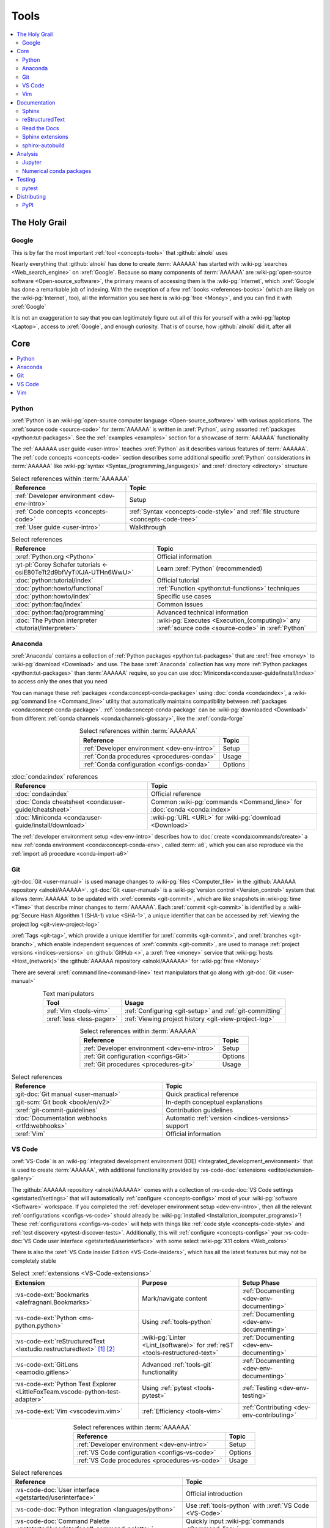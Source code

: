 .. 0.4.0

.. _concepts-tools:


#####
Tools
#####

.. contents::
   :local:
   :depth: 2


**************
The Holy Grail
**************

.. _tools-google:

Google
======

This is by far the most important :ref:`tool <concepts-tools>` that
:github:`alnoki` uses

Nearly everything that :github:`alnoki` has done to create :term:`AAAAAA` has
started with :wiki-pg:`searches <Web_search_engine>` on :xref:`Google`. Because
so many components of :term:`AAAAAA` are
:wiki-pg:`open-source software <Open-source_software>`, the primary means of
accessing them is the :wiki-pg:`Internet`, which :xref:`Google` has done a
remarkable job of indexing. With the exception of a few
:ref:`books <references-books>` (which are likely on the :wiki-pg:`Internet`,
too), all the information you see here is
:wiki-pg:`free <Money>`, and you can find it with :xref:`Google`

It is not an exaggeration to say that you can legitimately figure out all of
this for yourself with a :wiki-pg:`laptop <Laptop>`, access to :xref:`Google`,
and enough curiosity. That is of course, how :github:`alnoki` did it, after all


****
Core
****

.. contents::
   :local:

.. _tools-python:

Python
======

:xref:`Python` is an
:wiki-pg:`open-source computer language <Open-source_software>` with various
applications. The :xref:`source code <source-code>` for :term:`AAAAAA` is
written in :xref:`Python`, using assorted
:ref:`packages <python:tut-packages>`. See the :ref:`examples <examples>`
section for a showcase of :term:`AAAAAA` functionality

The :ref:`AAAAAA user guide <user-intro>` teaches :xref:`Python` as it
describes various features of :term:`AAAAAA`.
The :ref:`code concepts <concepts-code>` section describes some additional
specific :xref:`Python` considerations in :term:`AAAAAA` like
:wiki-pg:`syntax <Syntax_(programming_languages)>` and
:xref:`directory <directory>` structure

.. csv-table:: Select references within :term:`AAAAAA`
   :align: center
   :header: Reference, Topic

   :ref:`Developer environment <dev-env-intro>`, Setup
   :ref:`Code concepts <concepts-code>`, ":ref:`Syntax <concepts-code-style>`
   and :ref:`file structure <concepts-code-tree>`"
   :ref:`User guide <user-intro>`, Walkthrough

.. csv-table:: Select references
   :align: center
   :header: Reference, Topic

   :xref:`Python.org <Python>`, Official information
   :yt-pl:`Corey Schafer tutorials <-osiE80TeTt2d9bfVyTiXJA-UTHn6WwU>`, "Learn
   :xref:`Python` (recommended)"
   :doc:`python:tutorial/index`, Official tutorial
   :doc:`python:howto/functional`, ":ref:`Function <python:tut-functions>`
   techniques"
   :doc:`python:howto/index`, Specific use cases
   :doc:`python:faq/index`, Common issues
   :doc:`python:faq/programming`, Advanced technical information
   :doc:`The Python interpreter <tutorial/interpreter>`, "
   :wiki-pg:`Executes <Execution_(computing)>` any
   :xref:`source code <source-code>` in :xref:`Python`"

.. _tools-anaconda:

Anaconda
========

:xref:`Anaconda` contains a collection of
:ref:`Python packages <python:tut-packages>` that are :xref:`free <money>` to
:wiki-pg:`download <Download>` and use. The base :xref:`Anaconda` collection
has way more :ref:`Python packages <python:tut-packages>` than :term:`AAAAAA`
require, so you can use :doc:`Miniconda<conda:user-guide/install/index>` to
access only the ones that you need

You can manage these :ref:`packages <conda:concept-conda-package>` using
:doc:`conda <conda:index>`, a :wiki-pg:`command line <Command_line>` utility
that automatically maintains compatibility between
:ref:`packages <conda:concept-conda-package>`.
:ref:`conda:concept-conda-package` can be :wiki-pg:`downloaded <Download>` from
different :ref:`conda channels <conda:channels-glossary>`, like the
:xref:`conda-forge`

.. csv-table:: Select references within :term:`AAAAAA`
   :align: center
   :header: Reference, Topic

   :ref:`Developer environment <dev-env-intro>`, Setup
   :ref:`Conda procedures <procedures-conda>`, Usage
   :ref:`Conda configuration <configs-conda>`, Options

.. csv-table:: :doc:`conda:index` references
   :align: center
   :header: Reference, Topic

   :doc:`conda:index`, Official reference
   :doc:`Conda cheatsheet <conda:user-guide/cheatsheet>`, "Common
   :wiki-pg:`commands <Command_line>` for :doc:`conda <conda:index>`"
   :doc:`Miniconda <conda:user-guide/install/download>`, ":wiki-pg:`URL <URL>`
   for :wiki-pg:`download <Download>`"

The :ref:`developer environment setup <dev-env-intro>` describes how to
:doc:`create <conda:commands/create>` a new
:ref:`conda environment <conda:concept-conda-env>`, called :term:`a6`, which
you can also reproduce via the :ref:`import a6 procedure <conda-import-a6>`

.. glossary::

   a6
      A :ref:`conda environment <conda:concept-conda-env>` containing all
      the :ref:`packages <conda:concept-conda-package>` that :term:`AAAAAA`
      require

      .. _concepts-packages-table:

      .. csv-table:: :ref:`conda:concept-conda-package` required for
         :term:`AAAAAA`
         :align: center
         :header: Package, Function, Setup Phase, Channel

         :xref:`Python`, :xref:`source-code` creation, "
         :ref:`Documenting <dev-env-documenting>`", "
         :ref:`conda <conda:channels-glossary>`"
         :doc:`conda <conda:index>`, "
         :ref:`Package <conda:concept-conda-package>` management", "
         :ref:`Documenting <dev-env-documenting>`", "
         :ref:`conda <conda:channels-glossary>`"
         :pep:`8`, ":wiki-pg:`Linter <Lint_(software)>` for
         :ref:`code style <concepts-code-style>`","
         :ref:`Documenting <dev-env-documenting>`","
         :ref:`conda <conda:channels-glossary>`"
         :ref:`tools-sphinx` , "
         :ref:`Build documentation <sphinx-building-doc>`", "
         :ref:`Documenting <dev-env-documenting>`","
         :ref:`conda <conda:channels-glossary>`"
         :doc:`RTD Sphinx Theme <rtd-sphinx-theme:index>`, "
         :ref:`Documentation appearance <tools-read-the-docs>`", "
         :ref:`Documenting <dev-env-documenting>`", "
         :ref:`conda <conda:channels-glossary>`"
         :conda-forge:`Doc8 reST linter <doc8>`, "Check
         :ref:`documentation style <concepts-doc-style>`", "
         :ref:`Documenting <dev-env-documenting>`", :xref:`conda-forge`
         :ref:`tools-bibtex`, :ref:`Book citations <sphinx-reference-book>`, "
         :ref:`Documenting <dev-env-documenting>`", :xref:`conda-forge`
         :ref:`tools-sphinx-autobuild`, "
         :ref:`Auto-update documentation <sphinx-autobuilding>`", "
         :ref:`Documenting <dev-env-documenting>`", :xref:`conda-forge`
         :ref:`Jupyter Notebooks <tools-jupyter>`, Interactive analysis, "
         :ref:`dev-env-analyzing`","
         :ref:`conda <conda:channels-glossary>`"
         :doc:`Notebook Extensions <nb-extensions:index>`, "Enhance
         :ref:`Jupyter <tools-jupyter>`", :ref:`dev-env-analyzing`, "
         :xref:`conda-forge`"
         :doc:`NumPy <numpy:about>`, "Number processing", "
         :ref:`dev-env-analyzing`", :ref:`conda <conda:channels-glossary>`
         :doc:`Matplotlib <matplotlib:index>`, "Data plotting", "
         :ref:`dev-env-analyzing`", "
         :ref:`conda <conda:channels-glossary>`"
         :doc:`pandas <pandas:index>`, "Dataset management", "
         :ref:`dev-env-analyzing`", "
         :ref:`conda <conda:channels-glossary>`"
         :doc:`pip <python:installing/index>`, "
         :ref:`Enable testing <conda-pip-AAAAAA>`", "
         :ref:`dev-env-testing`", :ref:`conda <conda:channels-glossary>`
         :ref:`pytest <tools-pytest>`, "
         :ref:`Code testing <testing-intro>`", ":ref:`dev-env-testing`", "
         :ref:`conda <conda:channels-glossary>`"

.. _tools-git:

Git
===

:git-doc:`Git <user-manual>` is used manage changes to
:wiki-pg:`files <Computer_file>` in the
:github:`AAAAAA repository <alnoki/AAAAAA>`. :git-doc:`Git <user-manual>` is a
:wiki-pg:`version control <Version_control>` system that allows :term:`AAAAAA`
to be updated with :xref:`commits <git-commit>`, which are like snapshots in
:wiki-pg:`time <Time>` that describe minor changes to :term:`AAAAAA`. Each
:xref:`commit <git-commit>` is identified by a
:wiki-pg:`Secure Hash Algorithm 1 (SHA-1) value <SHA-1>`, a unique identifier
that can be accessed by
:ref:`viewing the project log <git-view-project-log>`

:xref:`Tags <git-tag>`, which provide a unique identifier for
:xref:`commits <git-commit>`, and :xref:`branches <git-branch>`, which enable
independent sequences of :xref:`commits <git-commit>`, are used to manage
:ref:`project versions <indices-versions>` on :github:`GitHub <>`, a
:xref:`free <money>` service that :wiki-pg:`hosts <Host_(network)>` the
:github:`AAAAAA repository <alnoki/AAAAAA>` for :wiki-pg:`free <Money>`

There are several :xref:`command line<command-line>` text manipulators that go
along with :git-doc:`Git <user-manual>`

.. csv-table:: Text manipulators
   :align: center
   :header: Tool, Usage

   :ref:`Vim <tools-vim>`, ":ref:`Configuring <git-setup>` and
   :ref:`git-committing`"
   :xref:`less <less-pager>`, "
   :ref:`Viewing project history <git-view-project-log>`"

.. csv-table:: Select references within :term:`AAAAAA`
   :align: center
   :header: Reference, Topic

   :ref:`Developer environment <dev-env-intro>`, Setup
   :ref:`Git configuration <configs-Git>`, Options
   :ref:`Git procedures <procedures-git>`, Usage

.. csv-table:: Select references
   :align: center
   :header: Reference, Topic

   :git-doc:`Git manual <user-manual>`, Quick practical reference
   :git-scm:`Git book <book/en/v2>`, In-depth conceptual explanations
   :xref:`git-commit-guidelines`, Contribution guidelines
   :doc:`Documentation webhooks <rtfd:webhooks>`, "Automatic
   :ref:`version <indices-versions>` support"
   :xref:`Vim`, Official information

.. _tools-vs-code:

VS Code
=======

:xref:`VS-Code` is an
:wiki-pg:`integrated development environment (IDE)
<Integrated_development_environment>`
that is used to create :term:`AAAAAA`, with additional functionality provided
by :vs-code-doc:`extensions <editor/extension-gallery>`

The :github:`AAAAAA repository <alnoki/AAAAAA>` comes with a collection of
:vs-code-doc:`VS Code settings <getstarted/settings>` that will automatically
:ref:`configure <concepts-configs>` most of your
:wiki-pg:`software <Software>` workspace. If you completed the
:ref:`developer environment setup <dev-env-intro>`, then all the relevant
:ref:`configurations <configs-vs-code>` should already be
:wiki-pg:`installed <Installation_(computer_programs)>`! These
:ref:`configurations <configs-vs-code>` will
help with things like :ref:`code style <concepts-code-style>` and
:ref:`test discovery <pytest-discover-tests>`. Additionally, this will
:ref:`configure <concepts-configs>` your
:vs-code-doc:`VS Code user interface <getstarted/userinterface>` with some
select :wiki-pg:`X11 colors <Web_colors>`

There is also the :xref:`VS Code Insider Edition <VS-Code-insiders>`,
which has all the latest features but may not be completely stable

.. csv-table:: Select :xref:`extensions <VS-Code-extensions>`
   :align: center
   :header: Extension, Purpose, Setup Phase

   :vs-code-ext:`Bookmarks <alefragnani.Bookmarks>`, Mark/navigate content, "
   :ref:`Documenting <dev-env-documenting>`"
   :vs-code-ext:`Python <ms-python.python>`, Using :ref:`tools-python`, "
   :ref:`Documenting <dev-env-documenting>`"
   :vs-code-ext:`reStructuredText <lextudio.restructuredtext>` [#]_ [#]_, "
   :wiki-pg:`Linter <Lint_(software)>` for
   :ref:`reST <tools-restructured-text>` ", "
   :ref:`Documenting <dev-env-documenting>`"
   :vs-code-ext:`GitLens <eamodio.gitlens>`, "Advanced :ref:`tools-git`
   functionality", :ref:`Documenting <dev-env-documenting>`
   ":vs-code-ext:`Python Test Explorer
   <LittleFoxTeam.vscode-python-test-adapter>`", "Using
   :ref:`pytest <tools-pytest>`", :ref:`Testing <dev-env-testing>`
   :vs-code-ext:`Vim <vscodevim.vim>`, :ref:`Efficiency <tools-vim>`,"
   :ref:`Contributing <dev-env-contributing>`"

.. csv-table:: Select references within :term:`AAAAAA`
   :align: center
   :header: Reference, Topic

   :ref:`Developer environment <dev-env-intro>`, Setup
   :ref:`VS Code configuration <configs-vs-code>`, Options
   :ref:`VS Code procedures <procedures-vs-code>`, Usage

.. csv-table:: Select references
   :align: center
   :header: Reference, Topic

   :vs-code-doc:`User interface <getstarted/userinterface>`, "Official
   introduction"
   :vs-code-doc:`Python integration <languages/python>`, "Use
   :ref:`tools-python` with :xref:`VS Code <VS-Code>`"
   ":vs-code-doc:`Command Palette
   <getstarted/userinterface#_command-palette>`", "Quickly input
   :wiki-pg:`commands <Command_line>`"
   :vs-code-doc:`Settings <getstarted/settings>`, "Official
   :ref:`configuration options <configs-settings-json>`"
   :vs-code-doc:`Extensions <editor/extension-gallery>`, "Additional
   functionality"
   :vs-code-doc:`Integrated terminal <editor/integrated-terminal>`, "Use a
   :xref:`command line <command-line>` inside :xref:`VS Code <VS-Code>`"
   :vs-code-doc:`VS Code unit testing <python/unit-testing>`,"
   :ref:`tools-pytest` integration"
   :github-help:`Markdown <basic-writing-and-formatting-syntax>`, "
   :ref:`Planning version features <versioning-td3>`"

.. csv-table:: Modifying :wiki-pg:`colors <Web_colors>`
   :align: center
   :header: Reference, Topic

   :vs-code-doc:`Themes <getstarted/themes>`, General usage
   :vs-code-api:`Color theme extension guide <extension-guides/color-theme>`, "
   Enhanced functionality"
   :vs-code-api:`Token color customizations <references/theme-color>`, "
   Official reference"
   :github:`Token colors with textMateRules <Microsoft/vscode/pull/29393>`, "
   Advanced usage"

.. rubric:: Footnotes

.. [#] Requires a
   :github:`doc8 newline issue fix
   <vscode-restructuredtext/vscode-restructuredtext/issues/84>`, included in
   the provided :ref:`VS Code settings <configs-vs-code>`
.. [#] Offers :wiki-pg:`rendering <Rendering_(computer_graphics)>` in
   :wiki-pg:`real-time <Time>`, but is not as reliable as using a
   :xref:`browser <web-browser>` with :ref:`tools-sphinx-autobuild`. For
   example, fails for :ref:`Intersphinx links <sphinx-intersphinx>`

.. _tools-vim:

Vim
===

:xref:`Vim` is an efficient way to manipulate :wiki-pg:`files <Computer_file>`,
but it can be tricky to learn. It is useful in
:wiki-pg:`command line<Command_line>`-style
:ref:`Git procedures <procedures-git>` and as a
:ref:`VS Code extension <tools-vs-code>`

If the below references are not enough, you may be surprised at the ability
of a :ref:`Google search <tools-google>` to answer "how do I do
``oddly-specific thing x`` in :xref:`Vim <Vim>`?"

.. csv-table:: Select references within :term:`AAAAAA`
   :align: center
   :header: Reference, Topic

   :ref:`Vim configuration <configs-vim>`, Options
   :ref:`Developer environment <dev-env-intro>`, Setup
   :ref:`Git configuring procedures <git-configuring>`,"
   :wiki-pg:`Command line <Command_line>` usage"

.. csv-table:: Select official references
   :align: center
   :header: Reference, Topic

   :xref:`Vim`, Official information
   :vim-wiki:`Official tutorial <Tutorial>`, Simple instructions
   :vim-wiki:`All the right moves <All_the_right_moves>`, "Intermediate
   :wiki-pg:`command <Command_line>` reference"
   ":vim-wiki:`Mac OS syntax highlighting
   <Turn_on_syntax_coloring_in_Mac_OS_X>`", "Enable
   :wiki-pg:`syntax highlighting <Syntax_highlighting>`"
   :vim-wiki:`.vimrc file <Open_vimrc_file>`, "
   :ref:`Configuration file <configs-vim>`"
   :vim-wiki:`Repeating keystrokes <Recording_keys_for_repeated_jobs>`,"Repeat
   :wiki-pg:`commands <Command_line>`"

.. csv-table:: Select references
   :align: center
   :header: Reference, Topic

   :yt-vid:`Mastering Vim <wlR5gYd6um0>`, Talk with tricks and tips
   :xref:`vim-learn-plan`, How to learn
   :xref:`Vim-tutorial`, Learn interactively
   :xref:`Vim-cheatsheet`, Common :wiki-pg:`commands <Command_line>`
   :stack-q:`Vim E325 error <45489008/vim-opening-file-e325-attention-error>`,"
   Can happen when :ref:`committing incorrectly <git-committing-fixes>`"

*************
Documentation
*************

.. contents::
   :local:

.. _tools-sphinx:

Sphinx
======

:doc:`Sphinx <sphinx:intro>` is the
:wiki-pg:`documentation <Software_documentation>` engine that
:ref:`builds <sphinx-building-doc>` the :xref:`website <website>` for
:term:`AAAAAA` and even for :doc:`Python itself <py-dev-guide:documenting>`.
Sphinx uses :ref:`tools-restructured-text` (``reST``), a particular style of
:wiki-pg:`markup language <Markup_language>`, which is converted to
:wiki-pg:`HTML` when :ref:`building a website <sphinx-building-doc>`.
:doc:`Sphinx <sphinx:intro>` can also
:ref:`create a PDF of documentation <dist-doc-pdf>`

:doc:`Sphinx <sphinx:intro>` has a
:ref:`table of contents <sphinx:toctree-directive>` feature
(:rst:dir:`toctree`), which provides a linearly navigable structure that
ensures access to all :wiki-pg:`pages <Webpage>` of
:wiki-pg:`documentation <Software_documentation>`.
:term:`AAAAAA` are :wiki-pg:`documented <Software_documentation>` using the
:doc:`Read the Docs Sphinx Theme <rtd-sphinx-theme:index>`, which provides the
visual layout of this :xref:`website <website>`

:doc:`Sphinx extensions <sphinx:usage/extensions/index>` enable additional
functionality and :ref:`several are used <tools-sphinx-extensions>` in
:term:`AAAAAA`

.. csv-table:: Select references within :term:`AAAAAA`
   :align: center
   :header: Reference, Topic

   :ref:`Developer environment <dev-env-intro>`, Setup
   :ref:`Sphinx configuration <configs-sphinx>`, Options
   :ref:`tools-restructured-text`, :wiki-pg:`Markup language <Markup_language>`
   :ref:`Documentation structure <concepts-doc-tree>`, Specific components
   :ref:`Sphinx procedures <procedures-sphinx>`, Usage
   :ref:`Sphinx extensions <tools-sphinx-extensions>`, Extended functionality
   :ref:`tools-sphinx-autobuild`, Automation
   :ref:`Distributing documentation <dist-doc>`, Walkthrough

.. csv-table:: Select references
   :align: center
   :header: Reference, Topic

   :doc:`Sphinx <sphinx:intro>`, "Official
   :wiki-pg:`documentation <Software_documentation>`"
   :doc:`conf.py <sphinx:usage/configuration>`, "Official reference for
   :ref:`configuration options <configs-conf-py>`"
   :doc:`sphinx:usage/builders/index`, "Create different styles of
   :wiki-pg:`documentation <Software_documentation>`"
   :doc:`Python Developer's Guide <py-dev-guide:documenting>`, "
   :xref:`Python` guide to using :doc:`Sphinx <sphinx:intro>`"
   :yt-vid:`Practical use seminar <0ROZRNZkPS8>`, "Practical examples of
   :ref:`procedures <procedures-sphinx>`"
   ":ref:`References extension configuration example
   <sublime-with-sphinx:use the external links extension>`", "Related usage and
   :ref:`configuration <configs-conf-py>`"

.. _tools-restructured-text:

reStructuredText
================

:docutils:`reStructuredText <rst.html>` (``reST``) is a
:wiki-pg:`markup language <Markup_language>`
containing :wiki-pg:`syntax <Syntax_(programming_languages)>` to generate fancy
components like ``this``, :guilabel:`this`, or
:menuselection:`t --> h --> i --> s`

The two most fundamental :doc:`reST <sphinx:usage/restructuredtext/basics>`
components are the :doc:`role <sphinx:usage/restructuredtext/roles>`, which
marks a piece of text (usually in-:wiki-pg:`line <Line_(text_file)>`), and the
:doc:`directive <sphinx:usage/restructuredtext/directives>`, which marks a
block of text

:wiki-pg:`Files <Computer_file>` that contain
:doc:`reST <sphinx:usage/restructuredtext/basics>` have an ``.rst``
:wiki-pg:`extension <Filename_extension>`, and :ref:`tools-sphinx` converts
them to :wiki-pg:`HTML` whenever
:ref:`documentation is built <sphinx-building-doc>`

.. csv-table:: Select references within :term:`AAAAAA`
   :align: center
   :header: Reference, Topic

   :ref:`reST style <concepts-doc-style>`, Style
   :ref:`tools-sphinx`, ":wiki-pg:`Documentation <Software_documentation>`
   engine"
   :ref:`tools-napoleon`, Create :ref:`E4s <concepts-code-e4>`

.. csv-table:: Select references
   :align: center
   :header: Reference, Topic

   :doc:`sphinx:usage/restructuredtext/basics`, "
   :doc:`Sphinx <sphinx:intro>` tutorial on ``reST`` usage"
   :docutils:`reStructuredText <rst.html>`, "Official
   :wiki-pg:`documentation <Software_documentation>`"
   :docutils:`Quick reST <docs/user/rst/quickref.html>`, "Practical
   :wiki-pg:`syntax <Syntax_(programming_languages)>`"
   ":github:`reST cheatsheet
   <ralsina/rst-cheatsheet/blob/master/rst-cheatsheet.rst>`", "Quick
   :wiki-pg:`syntax <Syntax_(programming_languages)>` reference"
   :doc:`Read the Docs sample project <rtd-sphinx-theme:index>`, "Sample
   :wiki-pg:`syntax <Syntax_(programming_languages)>`"
   :doc:`sphinx:usage/restructuredtext/domains`, "Application-specific
   :doc:`roles <sphinx:usage/restructuredtext/roles>` and
   :doc:`directives <sphinx:usage/restructuredtext/directives>`"

Many :ref:`tools-sphinx`-style :xref:`websites <website>` have an
:guilabel:`Edit on GitHub` (or similar) feature at the top or bottom of each
:xref:`webpage <webpage>`. This feature will :xref:`link <URL>` to the
:doc:`reST file <sphinx:usage/restructuredtext/basics>` that
:ref:`tools-sphinx` used to create the :xref:`webpage <webpage>`

.. tip::

   You can harvest the :wiki-pg:`syntax <Syntax_(programming_languages)>` for
   nearly any kind of :doc:`reST <sphinx:usage/restructuredtext/basics>`
   component from the
   :doc:`Read the Docs sample project <rtd-sphinx-theme:index>`, via the
   :guilabel:`Edit on GitHub` feature

   After :wiki-pg:`clicking <Point_and_click>` :guilabel:`Edit on GitHub`, look
   for a :guilabel:`Raw` :wiki-pg:`button <Button_(computing)>`, which should
   show you the :doc:`reST <sphinx:usage/restructuredtext/basics>`

.. _tools-read-the-docs:

Read the Docs
=============

:doc:`Read the Docs<rtfd:index>` is a :xref:`free <money>` provider of
:wiki-pg:`hosting services <Host_(network)>` for :doc:`Sphinx <sphinx:intro>`
projects, and even provides its own
:doc:`Sphinx Theme <rtd-sphinx-theme:index>`. :doc:`Read the Docs<rtfd:index>`
uses :doc:`webhooks <rtfd:webhooks>` to automatically detect any
:ref:`Git <tools-git>` updates, which trigger new
:ref:`documentation builds <sphinx-building-doc>`.
:doc:`Read the Docs<rtfd:index>` also supports multiple
:doc:`versions <rtfd:versions>` of
:wiki-pg:`documentation <Software_documentation>`

:wiki-pg:`Documentation <Software_documentation>` for :term:`AAAAAA` uses the
:doc:`Read the Docs Sphinx Theme <rtd-sphinx-theme:index>`, which generates
the :wiki-pg:`visual appearance <Rendering_(computer_graphics)>` of this
:wiki-pg:`website <Website>`. The :doc:`theme <rtd-sphinx-theme:index>` even
:wiki-pg:`renders <Rendering_(computer_graphics)>` on the
:wiki-pg:`web browser <Web_browser>` for
:wiki-pg:`mobile devices <Mobile_device>`!

.. csv-table:: Select references within :term:`AAAAAA`
   :align: center
   :header: Reference, Topic

   :ref:`RTD Configurations <configs-read-the-docs>`, Options
   :ref:`Distributing documentation <dist-doc>`, Walkthrough
   :ref:`Documentation versioning <procedures-versioning>`, Usage

.. csv-table:: Select references
   :align: center
   :header: Reference, Topic

   :yt-vid:`Quickstart tutorial <oJsUvBQyHBs>`, "Start a
   :doc:`Read the Docs with Sphinx <rtfd:intro/getting-started-with-sphinx>`
   project"
   :doc:`Read the Docs sample project <rtd-sphinx-theme:index>`, "Sample
   :ref:`tools-restructured-text` elements"
   :doc:`rtfd:webhooks`, Automatic project modification detection
   :doc:`rtfd:versions`, Automatic :ref:`version <indices-versions>` support
   :xref:`Writer-intro-to-Sphinx`, Introductory article for technical writers

.. _tools-sphinx-extensions:

Sphinx extensions
=================

:term:`AAAAAA` use some
:doc:`built-in Sphinx extensions <sphinx:usage/extensions/index>` and some that
are not :doc:`built-in <sphinx:usage/extensions/index>`

.. csv-table:: Select references within :term:`AAAAAA`
   :align: center
   :header: Reference, Purpose

   :ref:`Developer environment <dev-env-intro>`, Setup
   :ref:`tools-sphinx`, Conceptual explanation

.. csv-table:: :doc:`Sphinx extensions <sphinx:usage/extensions/index>`
   in :term:`AAAAAA`
   :align: center
   :header: Extension, Purpose

   :ref:`Intersphinx <tools-intersphinx>`, "
   :ref:`Create links <sphinx-intersphinx>` to other
   :doc:`Sphinx <sphinx:intro>` projects"
   :ref:`tools-napoleon`, :ref:`Document code components <concepts-code-e4>`
   :ref:`tools-extlinks`, ":ref:`Create links <sphinx-extlinks>` to common
   :wiki-pg:`URLs <URL>`"
   :ref:`xref <tools-xref>`, ":ref:`Create links <sphinx-xref>` to arbitrary
   :wiki-pg:`URLs <URL>`"
   :ref:`tools-BibTeX`, :ref:`Cite books <sphinx-reference-book>`

.. contents::
   :local:

Included with Sphinx
--------------------

.. contents::
   :local:

.. _tools-intersphinx:

Intersphinx
^^^^^^^^^^^

:doc:`Intersphinx <sphinx:usage/extensions/intersphinx>` helps manage
:ref:`links <references-links>` to other :ref:`tools-sphinx` projects, via the
:ref:`Intersphinx procedures <sphinx-intersphinx>`

.. _tools-napoleon:

Napoleon
^^^^^^^^

:doc:`Napoleon <sphinx:usage/extensions/napoleon>` is a
:ref:`Sphinx extension <tools-sphinx>` that parses
:ref:`Python source code <tools-python>` and creates
:ref:`documentation elements <concepts-code-e4>` from
:ref:`docstrings <python:tut-docstrings>` and :pep:`type annotations <484>`. It
uses the same
:ref:`directives <tools-restructured-text>` as
:doc:`autodoc <sphinx:usage/extensions/autodoc>`, but it
can accept :ref:`NumPy docstrings <numpy:format>`.
:doc:`Napoleon <sphinx:usage/extensions/napoleon>` and
:doc:`autodoc <sphinx:usage/extensions/autodoc>` both convert
:ref:`docstrings <python:tut-docstrings>` into
:ref:`reST <tools-restructured-text>`, like that used for
:ref:`info field lists <sphinx:info-field-lists>`

:ref:`Docstrings <python:tut-docstrings>` are written using the
:ref:`Python domain <sphinx:python-roles>`, which is also used to reference
:ref:`concepts-code-e4` elsewhere in
:wiki-pg:`documentation <Software_documentation>`

.. csv-table:: Select references within :term:`AAAAAA`
   :align: center
   :header: Reference, Topic

   :ref:`Documentation syntax <concepts-doc-style>`, Usage
   :ref:`Napoleon example <concepts-code-e4>`, Usage
   :ref:`Napoleon procedures <procedures-napoleon>`, Usage

.. csv-table:: Select conceptual references
   :align: center
   :header: Reference, Topic

   :doc:`Napoleon <sphinx:usage/extensions/napoleon>`, Official reference
   :ref:`Docstrings <python:tut-docstrings>`, ":ref:`python:comments` for
   special :xref:`source code <source-code>` components"
   :doc:`Autodoc <sphinx:usage/extensions/autodoc>`, "
   :doc:`Sphinx extension <sphinx:usage/extensions/index>` to include
   :ref:`docstrings <python:tut-docstrings>`"
   :ref:`NumPy docstrings <numpy:format>`, "
   :ref:`Docstrings <python:tut-docstrings>` style"
   :pep:`Type annotations <484>`, "Specify
   :doc:`types <python:library/stdtypes>`"
   :ref:`Python domain <sphinx:python-roles>`, "
   :doc:`Roles <sphinx:usage/restructuredtext/roles>` and
   :doc:`directives <sphinx:usage/restructuredtext/directives>`"

.. csv-table:: Select exemplary references
   :align: center
   :header: Reference, Topic

   :doc:`Sample automodule <demo/api>`, "
   :doc:`Autodoc <sphinx:usage/extensions/autodoc>` demo with
   :doc:`RTD Sphinx theme <rtd-sphinx-theme:index>`"
   :doc:`Example NumPy Strings <napoleon:example_numpy>`, "Example
   :ref:`docstrings <python:tut-docstrings>`"
   :xref:`Type annotations <realpython-type-checking>`, "
   :real-py:`RealPython <>` guide"
   :ref:`sphinx:info-field-lists`, "Resultant
   :ref:`reST syntax <tools-restructured-text>`"

.. _tools-extlinks:

extlinks
^^^^^^^^

The :doc:`extlinks extension <sphinx:usage/extensions/extlinks>` functions like
:ref:`tools-xref`, but is exceptionally efficient
:ref:`for common websites <sphinx-reference-urls>`. Usage is
described at :ref:`extlinks procedures <sphinx-extlinks>`

.. _tools-sphinx-exts-extra:

Not included with Sphinx
------------------------

.. contents::
   :local:

.. _tools-xref:

xref
^^^^

:github:`Michael Jones' xref extension <michaeljones/sphinx-xref>` helps manage
:ref:`links <references-links>` to arbitrary :xref:`URLs <URL>` that can not be
accessed via :ref:`Intersphinx <tools-intersphinx>`. A simple
:ref:`role <tools-restructured-text>` is used to insert
:ref:`links <references-links>`, and usage is described at
:ref:`xref procedures <sphinx-xref>`

.. _tools-bibtex:

BibTeX
^^^^^^

:xref:`bibtex` is a special type of
:wiki-pg:`syntax <Syntax_(programming_languages)>` that :term:`AAAAAA` use to
make :wiki-pg:`citations <Citation>` for :ref:`books <references-books>`. The
:doc:`BibTeX Sphinx extension <bibtex:index>` converts
:ref:`refs.bib <concepts-doc-tree>` into formatted
:ref:`book citations <references-books>`

If know the :xref:`ISBN` for a particular :ref:`book <references-books>`, you
can usually get the :xref:`bibtex` from :xref:`ottobib`

.. csv-table:: Select references within :term:`AAAAAA`
   :align: center
   :header: Reference, Topic

   :ref:`BibTeX procedures <sphinx-reference-book>`, Usage
   :ref:`refs.bib <concepts-doc-tree>`, "
   :wiki-pg:`File structure <Computer_file>`"
   :ref:`references-books`, :wiki-pg:`Citation` catalogue

.. csv-table:: Select references
   :align: center
   :header: Reference, Topic

   :xref:`book`, Information source
   :xref:`bibtex`, :xref:`Citation <citation>` format
   :doc:`BibTeX Sphinx extension <bibtex:index>`, Converts :xref:`bibtex`
   :xref:`ottobib`, Contains :xref:`bibtex` for :ref:`books <references-books>`
   :xref:`ISBN`, Unique identifier for :ref:`books <references-books>`
   :xref:`bibtex-syntax`, ":wiki-pg:`Syntax <Syntax_(programming_languages)>`
   specifications"
   :xref:`cite-multiple-authors`, Use of ``et. al``

.. _tools-sphinx-autobuild:

sphinx-autobuild
================

:xref:`sphinx-autobuild` is a :ref:`package <tools-anaconda>` that
:ref:`automates <sphinx-autobuilding>` the iterative process of
:ref:`manual builds <sphinx-building-manually>`. This is particularly useful
when :ref:`proofreading documentation <writing-proofread>`

.. csv-table:: Select references within :term:`AAAAAA`
   :align: center
   :header: Reference, Topic

   :ref:`tools-sphinx`, ":wiki-pg:`Documentation <Software_documentation>`
   engine"
   :ref:`Building manually <sphinx-building-manually>`, Usage
   :ref:`Building automatically <sphinx-autobuilding>`, Usage

.. csv-table:: Select reference
   :align: center
   :header: Reference, Topic

   :xref:`sphinx-autobuild`, :wiki-pg:`User <User_(computing)>` manual


********
Analysis
********

.. contents::
   :local:

.. _tools-jupyter:

Jupyter
=======

:xref:`Jupyter Notebooks <Jupyter>` enable an interactive
:wiki-pg:`development <Software_development>` style for creating
:wiki-pg:`algorithms <Algorithms>`, and for
quickly :wiki-pg:`rendering <Rendering_(computer_graphics)>` equations in
:wiki-pg:`LaTeX`. The interactive style of :xref:`Jupyter Notebooks <Jupyter>`
make it easy to use :ref:`numerical conda packages <tools-numerical-packages>`.
The :doc:`nb-extensions:index` provide additional functionality

.. csv-table:: Select references within :term:`AAAAAA`
   :align: center
   :header: Reference, Topic

   :xref:`AAAAAA Jupyter Notebook viewer <AAAAAA-nbs>`, "View all
   :xref:`Jupyter Notebooks <Jupyter>`"
   :ref:`Developer enviroment <dev-env-intro>`, Setup
   :ref:`Notebooks structure <concepts-nbs-tree>`, "
   :wiki-pg:`File <Computer_file>` structure"

.. csv-table:: Select references
   :align: center
   :header: Reference, Topic

   :yt-vid:`Corey Schafer Jupyter Notebook tutorial <HW29067qVWk>`, "
   Recommended :xref:`YouTube` tutorial"
   :github-help:`Markdown <basic-writing-and-formatting-syntax>`, "
   :wiki-pg:`Syntax <Syntax_(programming_languages)>` for
   making :wiki-pg:`links <URL>`, :xref:`tables <tables-generator>`, etc."
   :xref:`tables-generator`, "
   :wiki-pg:`Syntax <Syntax_(programming_languages)>` generator"

.. csv-table:: Select :doc:`extensions <nb-extensions:index>`
   :align: center
   :header: Extension, Function

   :doc:`nb-extensions:nbextensions/collapsible_headings/readme`, "Section
   management"
   :doc:`nb-extensions:nbextensions/toc2/README`, "Automatic section
   linking"
   :doc:`nb-extensions:nbextensions/varInspector/README`, "Data value
   inspection"
   :xref:`live-md-preview`, "Quick previewing for :wiki-pg:`LaTeX` and
   :xref:`tables <tables-generator>`"

.. tip::

   The :xref:`AAAAAA-nbs` can
   :wiki-pg:`render <Rendering_(computer_graphics)>` any
   :xref:`Jupyter Notebook<Jupyter>` from the
   :github:`AAAAAA repository <alnoki/AAAAAA>` inside of a
   :xref:`web browser <web-browser>`, even if you don't have
   :xref:`Jupyter <Jupyter>`

.. _tools-numerical-packages:

Numerical conda packages
========================

.. csv-table:: Numerical analysis :term:`packages <a6>`
   :align: center
   :header: Package info, Official tutorial (s), YouTube tutorial

   :doc:`NumPy <numpy:about>`, :doc:`numpy:user/quickstart`, "
   :xref:`NumPy <codebasics-numpy>`"
   :doc:`Matplotlib <matplotlib:index>`,"
   :doc:`matplotlib:tutorials/index`", "
   :xref:`Matplotlib <codebasics-matplotlib>`"
   :doc:`pandas <pandas:index>`, :doc:`pandas:getting_started/10min`, "
   :xref:`pandas <codebasics-pandas>`"


*******
Testing
*******

.. _tools-pytest:

pytest
======

:term:`AAAAAA` use :doc:`pytest <pytest:index>`, a
:term:`conda package <a6>`, to verify that :ref:`source code <tools-python>` is
functioning as expected

:ref:`tools-vs-code` natively integrates with :doc:`pytest <pytest:index>`,
and additional functionality is provided by the
:ref:`VS Code Python Test Explorer extension<tools-vs-code>`

.. csv-table:: Select references within :term:`AAAAAA`
   :align: center
   :header: Reference, Topic

   :ref:`Developer environment <dev-env-intro>`, Setup
   :ref:`Code structure <concepts-code-tree>`, Specific components
   :ref:`Testing <testing-intro>`, Walkthrough
   :ref:`tools-vs-code`, Integration
   :ref:`pytest procedures <procedures-pytest>`, Usage

.. csv-table:: Select references
   :align: center
   :header: Reference, Topic

   :doc:`pytest <pytest:index>`, "Official
   :wiki-pg:`documentation <Software_documentation>`"
   :xref:`codebasics-pytest`, Recommended :xref:`YouTube` tutorial
   :doc:`pytest tutorials <pytest:contents>`, Official tutorials


************
Distributing
************

.. _tools-pypi:

PyPI
====

*Coming soon*
